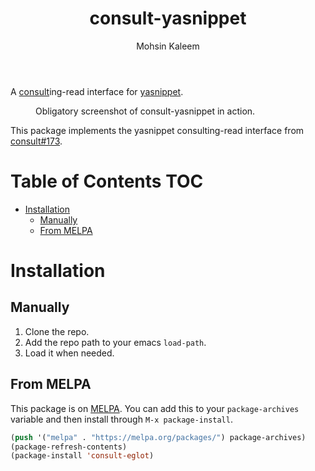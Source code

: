 #+TITLE: consult-yasnippet
#+AUTHOR: Mohsin Kaleem
# LocalWords: yasnippet

#+html: <p align="right"><a href="https://melpa.org/#/consult-yasnippet"><img align="center" alt="MELPA" src="https://melpa.org/packages/consult-yasnippet-badge.svg"/></a></p>



A [[https://github.com/minad/consult][consult]]ing-read interface for [[https://github.com/joaotavora/yasnippet][yasnippet]].

#+CAPTION: Obligatory screenshot of consult-yasnippet in action.
[[https://user-images.githubusercontent.com/23294780/134374821-4ed3ecdb-cb1d-4fa2-a63a-288a4eeb8bd0.png]]

This package implements the yasnippet consulting-read interface from [[https://github.com/minad/consult/pull/173][consult#173]].

* Table of Contents                                                     :TOC:
- [[#installation][Installation]]
  - [[#manually][Manually]]
  - [[#from-melpa][From MELPA]]

* Installation
** Manually
   1. Clone the repo.
   2. Add the repo path to your emacs ~load-path~.
   3. Load it when needed.

** From MELPA
   This package is on [[https://github.com/melpa/melpa][MELPA]]. You can add this to your ~package-archives~ variable and
   then install through ~M-x package-install~.

   #+begin_src emacs-lisp
     (push '("melpa" . "https://melpa.org/packages/") package-archives)
     (package-refresh-contents)
     (package-install 'consult-eglot)
   #+end_src

